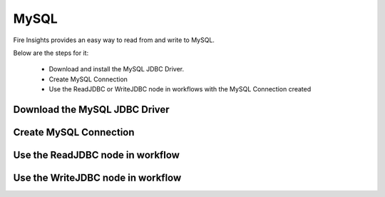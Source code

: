 MySQL
=====

Fire Insights provides an easy way to read from and write to MySQL.

Below are the steps for it:

  * Download and install the MySQL JDBC Driver.
  * Create MySQL Connection
  * Use the ReadJDBC or WriteJDBC node in workflows with the MySQL Connection created

Download the MySQL JDBC Driver
-------------

Create MySQL Connection
-------------

Use the ReadJDBC node in workflow
-------------

Use the WriteJDBC node in workflow
-------------


